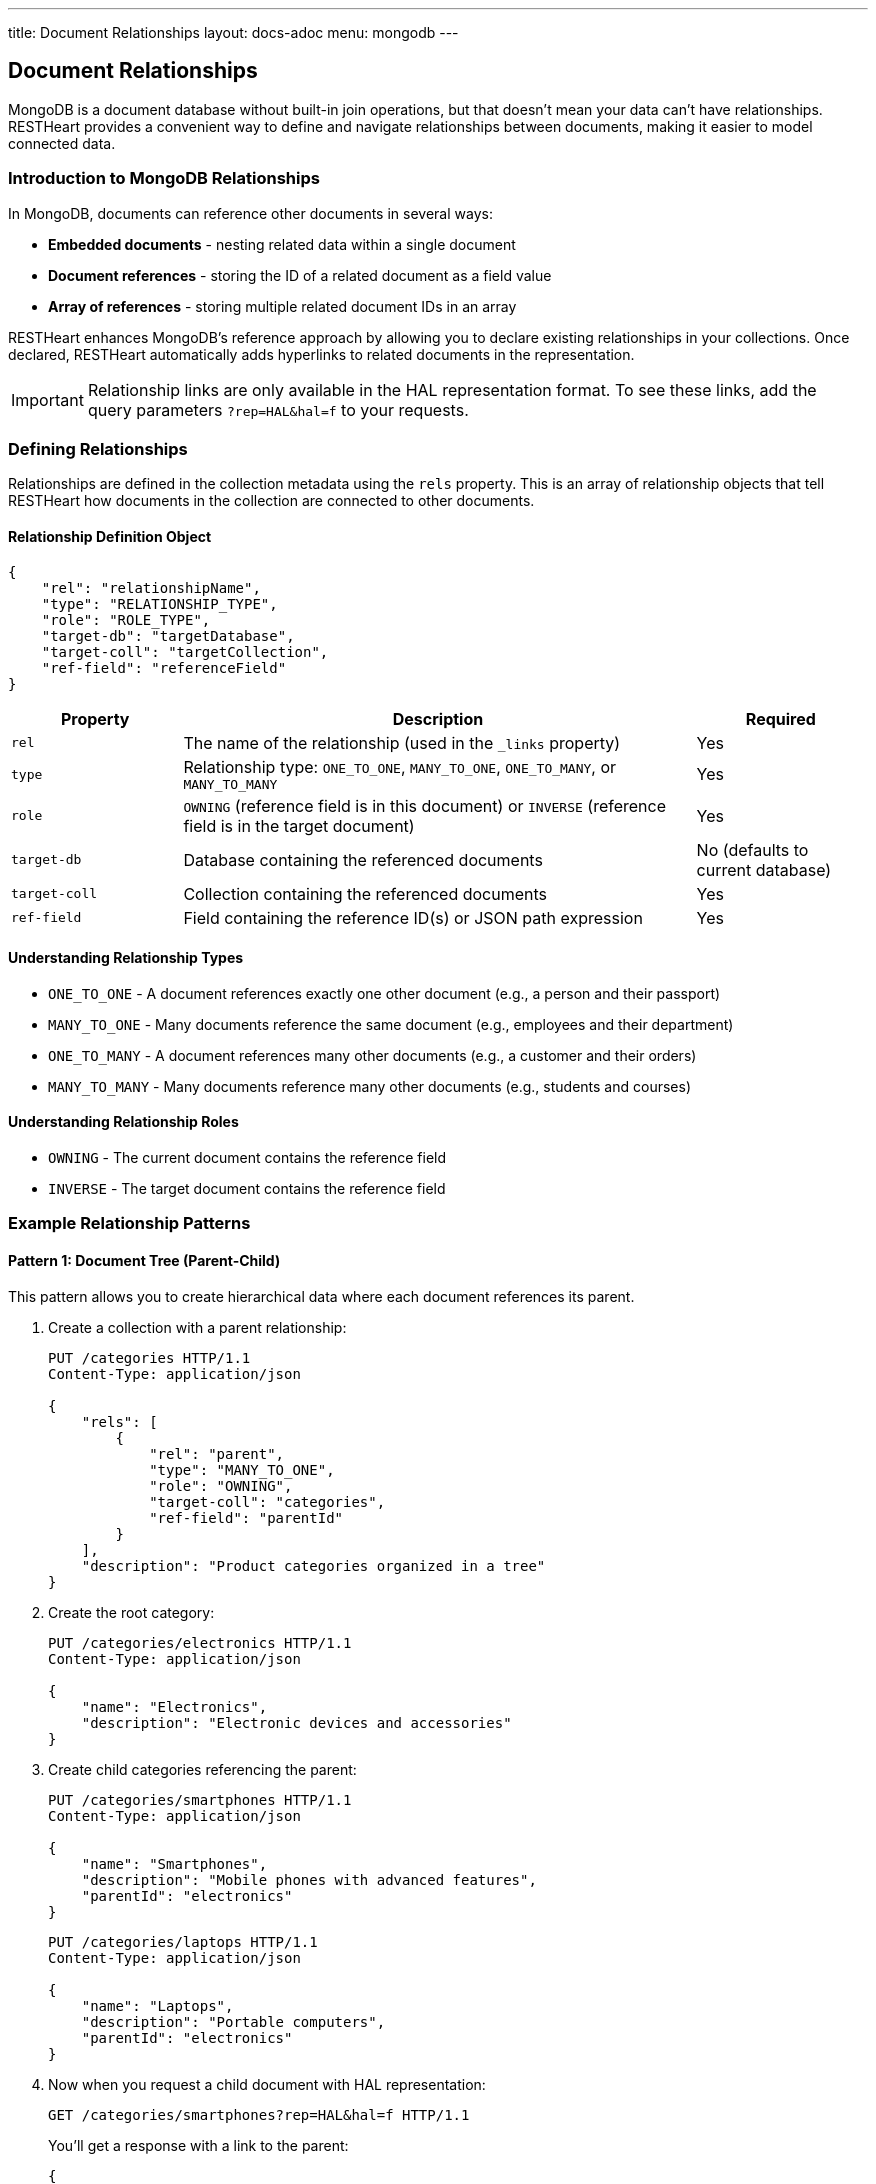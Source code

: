 ---
title: Document Relationships
layout: docs-adoc
menu: mongodb
---

== Document Relationships

MongoDB is a document database without built-in join operations, but that doesn't mean your data can't have relationships. RESTHeart provides a convenient way to define and navigate relationships between documents, making it easier to model connected data.

=== Introduction to MongoDB Relationships

In MongoDB, documents can reference other documents in several ways:

* *Embedded documents* - nesting related data within a single document
* *Document references* - storing the ID of a related document as a field value
* *Array of references* - storing multiple related document IDs in an array

RESTHeart enhances MongoDB's reference approach by allowing you to declare existing relationships in your collections. Once declared, RESTHeart automatically adds hyperlinks to related documents in the representation.

[IMPORTANT]
====
Relationship links are only available in the HAL representation format. To see these links, add the query parameters `?rep=HAL&hal=f` to your requests.
====

=== Defining Relationships

Relationships are defined in the collection metadata using the `rels` property. This is an array of relationship objects that tell RESTHeart how documents in the collection are connected to other documents.

==== Relationship Definition Object

[source,json]
----
{
    "rel": "relationshipName",
    "type": "RELATIONSHIP_TYPE",
    "role": "ROLE_TYPE",
    "target-db": "targetDatabase",
    "target-coll": "targetCollection",
    "ref-field": "referenceField"
}
----

[cols="1,3,1", options="header"]
|===
|Property |Description |Required
|`rel` |The name of the relationship (used in the `_links` property) |Yes
|`type` |Relationship type: `ONE_TO_ONE`, `MANY_TO_ONE`, `ONE_TO_MANY`, or `MANY_TO_MANY` |Yes
|`role` |`OWNING` (reference field is in this document) or `INVERSE` (reference field is in the target document) |Yes
|`target-db` |Database containing the referenced documents |No (defaults to current database)
|`target-coll` |Collection containing the referenced documents |Yes
|`ref-field` |Field containing the reference ID(s) or JSON path expression |Yes
|===

==== Understanding Relationship Types

* `ONE_TO_ONE` - A document references exactly one other document (e.g., a person and their passport)
* `MANY_TO_ONE` - Many documents reference the same document (e.g., employees and their department)
* `ONE_TO_MANY` - A document references many other documents (e.g., a customer and their orders)
* `MANY_TO_MANY` - Many documents reference many other documents (e.g., students and courses)

==== Understanding Relationship Roles

* `OWNING` - The current document contains the reference field
* `INVERSE` - The target document contains the reference field

=== Example Relationship Patterns

==== Pattern 1: Document Tree (Parent-Child)

This pattern allows you to create hierarchical data where each document references its parent.

. Create a collection with a parent relationship:
+
[source,http]
----
PUT /categories HTTP/1.1
Content-Type: application/json

{
    "rels": [
        {
            "rel": "parent",
            "type": "MANY_TO_ONE",
            "role": "OWNING",
            "target-coll": "categories",
            "ref-field": "parentId"
        }
    ],
    "description": "Product categories organized in a tree"
}
----

. Create the root category:
+
[source,http]
----
PUT /categories/electronics HTTP/1.1
Content-Type: application/json

{
    "name": "Electronics",
    "description": "Electronic devices and accessories"
}
----

. Create child categories referencing the parent:
+
[source,http]
----
PUT /categories/smartphones HTTP/1.1
Content-Type: application/json

{
    "name": "Smartphones",
    "description": "Mobile phones with advanced features",
    "parentId": "electronics"
}
----
+
[source,http]
----
PUT /categories/laptops HTTP/1.1
Content-Type: application/json

{
    "name": "Laptops",
    "description": "Portable computers",
    "parentId": "electronics"
}
----

. Now when you request a child document with HAL representation:
+
[source,http]
----
GET /categories/smartphones?rep=HAL&hal=f HTTP/1.1
----
+
You'll get a response with a link to the parent:
+
[source,json]
----
{
    "_id": "smartphones",
    "name": "Smartphones",
    "description": "Mobile phones with advanced features",
    "parentId": "electronics",
    "_links": {
        "self": {
            "href": "/categories/smartphones"
        },
        "parent": {
            "href": "/categories/electronics"
        }
    }
}
----

==== Pattern 2: One-to-Many, Owner Side

In this pattern, a document owns references to multiple related documents. For example, a band owning references to its albums.

. Create the albums collection:
+
[source,http]
----
PUT /albums HTTP/1.1
Content-Type: application/json

{
    "description": "Music albums"
}
----

. Create the bands collection with a relationship to albums:
+
[source,http]
----
PUT /bands HTTP/1.1
Content-Type: application/json

{
    "rels": [
        {
            "rel": "albums",
            "type": "ONE_TO_MANY",
            "role": "OWNING",
            "target-coll": "albums",
            "ref-field": "albumIds"
        }
    ],
    "description": "Music bands and artists"
}
----

. Create some albums:
+
[source,http]
----
PUT /albums/album1 HTTP/1.1
Content-Type: application/json

{
    "title": "The Dark Side of the Moon",
    "year": 1973
}
----
+
[source,http]
----
PUT /albums/album2 HTTP/1.1
Content-Type: application/json

{
    "title": "Wish You Were Here",
    "year": 1975
}
----

. Create a band that references these albums:
+
[source,http]
----
PUT /bands/pinkfloyd HTTP/1.1
Content-Type: application/json

{
    "name": "Pink Floyd",
    "formed": 1965,
    "albumIds": ["album1", "album2"]
}
----

. When you request the band document with HAL representation:
+
[source,http]
----
GET /bands/pinkfloyd?rep=HAL&hal=f HTTP/1.1
----
+
You'll get a response with a link to query the albums:
+
[source,json]
----
{
    "_id": "pinkfloyd",
    "name": "Pink Floyd",
    "formed": 1965,
    "albumIds": ["album1", "album2"],
    "_links": {
        "self": {
            "href": "/bands/pinkfloyd"
        },
        "albums": {
            "href": "/albums?filter={'_id':{'$in':['album1','album2']}}"
        }
    }
}
----

==== Pattern 3: One-to-Many, Inverse Side

In this pattern, multiple documents reference a single document. For example, albums referencing their band.

. Create the bands collection:
+
[source,http]
----
PUT /bands HTTP/1.1
Content-Type: application/json

{
    "rels": [
        {
            "rel": "albums",
            "type": "ONE_TO_MANY",
            "role": "INVERSE",
            "target-coll": "albums",
            "ref-field": "bandId"
        }
    ],
    "description": "Music bands and artists"
}
----

. Create the albums collection:
+
[source,http]
----
PUT /albums HTTP/1.1
Content-Type: application/json

{
    "description": "Music albums with band references"
}
----

. Create a band:
+
[source,http]
----
PUT /bands/beatles HTTP/1.1
Content-Type: application/json

{
    "name": "The Beatles",
    "formed": 1960
}
----

. Create albums that reference the band:
+
[source,http]
----
PUT /albums/abbey-road HTTP/1.1
Content-Type: application/json

{
    "title": "Abbey Road",
    "year": 1969,
    "bandId": "beatles"
}
----
+
[source,http]
----
PUT /albums/revolver HTTP/1.1
Content-Type: application/json

{
    "title": "Revolver",
    "year": 1966,
    "bandId": "beatles"
}
----

. When you request the band document with HAL representation:
+
[source,http]
----
GET /bands/beatles?rep=HAL&hal=f HTTP/1.1
----
+
You'll get a response with a link to query all the band's albums:
+
[source,json]
----
{
    "_id": "beatles",
    "name": "The Beatles",
    "formed": 1960,
    "_links": {
        "self": {
            "href": "/bands/beatles"
        },
        "albums": {
            "href": "/albums?filter={'bandId':'beatles'}"
        }
    }
}
----

=== Advanced Relationship Features

==== Reference Fields with JSON Path Expressions

For references stored in nested documents, use a JSON path expression starting with `$`:

[source,json]
----
{
    "rel": "author",
    "type": "MANY_TO_ONE",
    "role": "OWNING",
    "target-coll": "users",
    "ref-field": "$.metadata.authorId"
}
----

This will match a document structure like:

[source,json]
----
{
    "title": "My Article",
    "content": "...",
    "metadata": {
        "authorId": "user123",
        "publishDate": "2023-05-15"
    }
}
----

==== Cross-Database Relationships

To reference documents in another database, specify the `target-db` property:

[source,json]
----
{
    "rel": "products",
    "type": "ONE_TO_MANY",
    "role": "OWNING",
    "target-db": "inventory",
    "target-coll": "products",
    "ref-field": "productIds"
}
----

=== Best Practices

. *Choose the right relationship type* - Consider the cardinality of your data relationships carefully
. *Use descriptive relationship names* - Name relationships in a way that clearly describes their purpose
. *Keep consistency* - For bidirectional relationships, ensure that both sides are properly defined
. *Consider performance* - For very large collections, be mindful of the performance impact of relationships
. *Document your schema* - Keep documentation of your data model including all relationships

=== Limitations

. Relationships are metadata only - they don't enforce referential integrity
. Links are only available in HAL representation format
. Following multiple relationship links requires multiple requests

